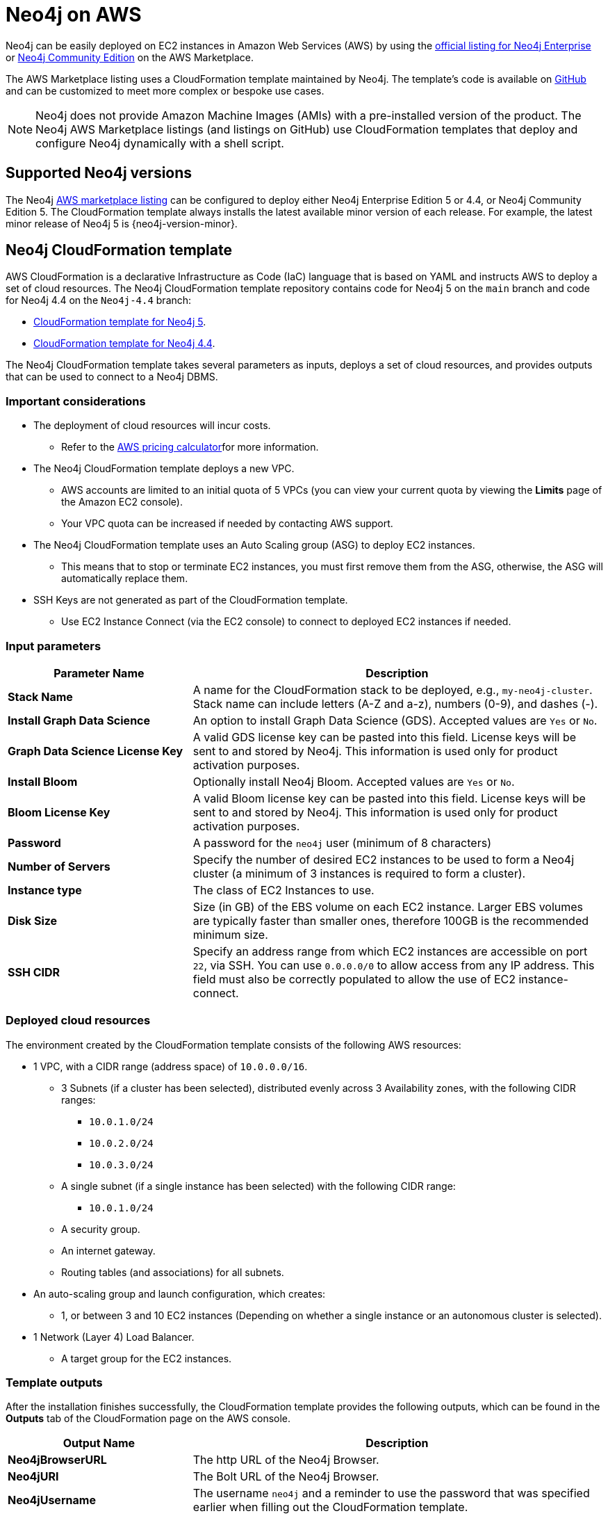 :description: Deploy Neo4j on Amazon Web Services (AWS) directly from the AWS Marketplace or by using the Neo4j CloudFormation templates hosted on GitHub.
[[aws]]
= Neo4j on AWS

Neo4j can be easily deployed on EC2 instances in Amazon Web Services (AWS) by using the link:https://aws.amazon.com/marketplace/pp/prodview-akmzjikgawgn4?sr=0-1&ref_=beagle&applicationId=AWSMPContessa[official listing for Neo4j Enterprise] or https://aws.amazon.com/marketplace/pp/prodview-lxxbmpqvwo5eq[Neo4j Community Edition] on the AWS Marketplace.

The AWS Marketplace listing uses a CloudFormation template maintained by Neo4j. 
The template's code is available on link:https://github.com/neo4j-partners/amazon-cloud-formation-neo4j/tree/main/marketplace[GitHub^] and can be customized to meet more complex or bespoke use cases. 


[NOTE]
====
Neo4j does not provide Amazon Machine Images (AMIs) with a pre-installed version of the product.
The Neo4j AWS Marketplace listings (and listings on GitHub) use CloudFormation templates that deploy and configure Neo4j dynamically with a shell script.
====

== Supported Neo4j versions

The Neo4j link:https://aws.amazon.com/marketplace/seller-profile?id=23ec694a-d2af-4641-b4d3-b7201ab2f5f9[AWS marketplace listing^] can be configured to deploy either Neo4j Enterprise Edition 5 or 4.4, or Neo4j Community Edition 5.
The  CloudFormation template always installs the latest available minor version of each release.
For example, the latest minor release of Neo4j 5 is {neo4j-version-minor}.

== Neo4j CloudFormation template

AWS CloudFormation is a declarative Infrastructure as Code (IaC) language that is based on YAML and instructs AWS to deploy a set of cloud resources.
The Neo4j CloudFormation template repository contains code for Neo4j 5 on the `main` branch and code for Neo4j 4.4 on the `Neo4j-4.4` branch:

* link:https://github.com/neo4j-partners/amazon-cloud-formation-neo4j/tree/main/marketplace[CloudFormation template for Neo4j 5]. 
* link:https://github.com/neo4j-partners/amazon-cloud-formation-neo4j/tree/Neo4j-4.4/marketplace[CloudFormation template for Neo4j 4.4].

The Neo4j CloudFormation template takes several parameters as inputs, deploys a set of cloud resources, and provides outputs that can be used to connect to a Neo4j DBMS.

=== Important considerations

* The deployment of cloud resources will incur costs.
** Refer to the link:https://calculator.aws/#[AWS pricing calculator^]for more information.

* The Neo4j CloudFormation template deploys a new VPC.
** AWS accounts are limited to an initial quota of 5 VPCs (you can view your current quota by viewing the *Limits* page of the Amazon EC2 console).
** Your VPC quota can be increased if needed by contacting AWS support.

* The Neo4j CloudFormation template uses an Auto Scaling group (ASG) to deploy EC2 instances.
** This means that to stop or terminate EC2 instances, you must first remove them from the ASG, otherwise, the ASG will automatically replace them.

* SSH Keys are not generated as part of the CloudFormation template.
** Use EC2 Instance Connect (via the EC2 console) to connect to deployed EC2 instances if needed.

=== Input parameters

[cols="<31s,69",frame="topbot",options="header"]
|===

| Parameter Name
| Description

| Stack Name
| A name for the CloudFormation stack to be deployed, e.g., `my-neo4j-cluster`.  Stack name can include letters (A-Z and a-z), numbers (0-9), and dashes (-).

| Install Graph Data Science
| An option to install Graph Data Science (GDS). Accepted values are `Yes` or `No`. 

| Graph Data Science License Key
| A valid GDS license key can be pasted into this field. License keys will be sent to and stored by Neo4j. This information is used only for product activation purposes.

| Install Bloom
| Optionally install Neo4j Bloom. Accepted values are `Yes` or `No`.

| Bloom License Key
| A valid Bloom license key can be pasted into this field. License keys will be sent to and stored by Neo4j. This information is used only for product activation purposes.

| Password
| A password for the `neo4j` user (minimum of 8 characters)

| Number of Servers
| Specify the number of desired EC2 instances to be used to form a Neo4j cluster (a minimum of 3 instances is required to form a cluster). 

| Instance type
| The class of EC2 Instances to use.

| Disk Size
| Size (in GB) of the EBS volume on each EC2 instance. Larger EBS volumes are typically faster than smaller ones, therefore 100GB is the recommended minimum size.

| SSH CIDR
| Specify an address range from which EC2 instances are accessible on port `22`, via SSH. You can use `0.0.0.0/0` to allow access from any IP address.  This field must also be correctly populated to allow the use of EC2 instance-connect.

|===

=== Deployed cloud resources

The environment created by the CloudFormation template consists of the following AWS resources:

* 1 VPC, with a CIDR range (address space) of `10.0.0.0/16`.
** 3 Subnets (if a cluster has been selected), distributed evenly across 3 Availability zones, with the following CIDR ranges:
*** `10.0.1.0/24`
*** `10.0.2.0/24`
*** `10.0.3.0/24`
** A single subnet (if a single instance has been selected) with the following CIDR range:
*** `10.0.1.0/24`
** A security group.
** An internet gateway.
** Routing tables (and associations) for all subnets.
* An auto-scaling group and launch configuration, which creates:
** 1, or between 3 and 10 EC2 instances (Depending on whether a single instance or an autonomous cluster is selected).
* 1 Network (Layer 4) Load Balancer.
** A target group for the EC2 instances.


=== Template outputs

After the installation finishes successfully, the CloudFormation template provides the following outputs, which can be found in the *Outputs* tab of the CloudFormation page on the AWS console.

[cols="<31s,69",frame="topbot",options="header"]
|===

| Output Name
| Description

| Neo4jBrowserURL
| The http URL of the Neo4j Browser.

| Neo4jURI
| The Bolt URL of the Neo4j Browser.

| Neo4jUsername	
| The username `neo4j` and a reminder to use the password that was specified earlier when filling out the CloudFormation template. 

|===

== Cluster version consistency

When the CloudFormation template creates a new Neo4j cluster, an Auto Scaling group (ASG) is created and tagged with the minor version of the installed Neo4j database.
If you add more EC2 instances to your ASG, they will be installed with the same minor version, ensuring that all Neo4j cluster servers are installed with the same version, regardless of when the EC2 instances were created.

== Delete CloudFormation Stack and destroy resources

Select the CloudFormation stack to be removed and click the *Delete* button.
The stack deletion cleans up all AWS resources deployed by it.